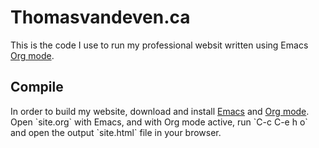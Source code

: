 * Thomasvandeven.ca

This is the code I use to run my professional websit written using Emacs [[https://orgmode.org/][Org mode]].

** Compile

In order to build my website, download and install [[https://www.gnu.org/software/emacs/download.html][Emacs]] and [[https://orgmode.org/org.html#Installation][Org
mode]]. Open `site.org` with Emacs, and with Org mode active, run `C-c
C-e h o` and open the output `site.html` file in your browser.




